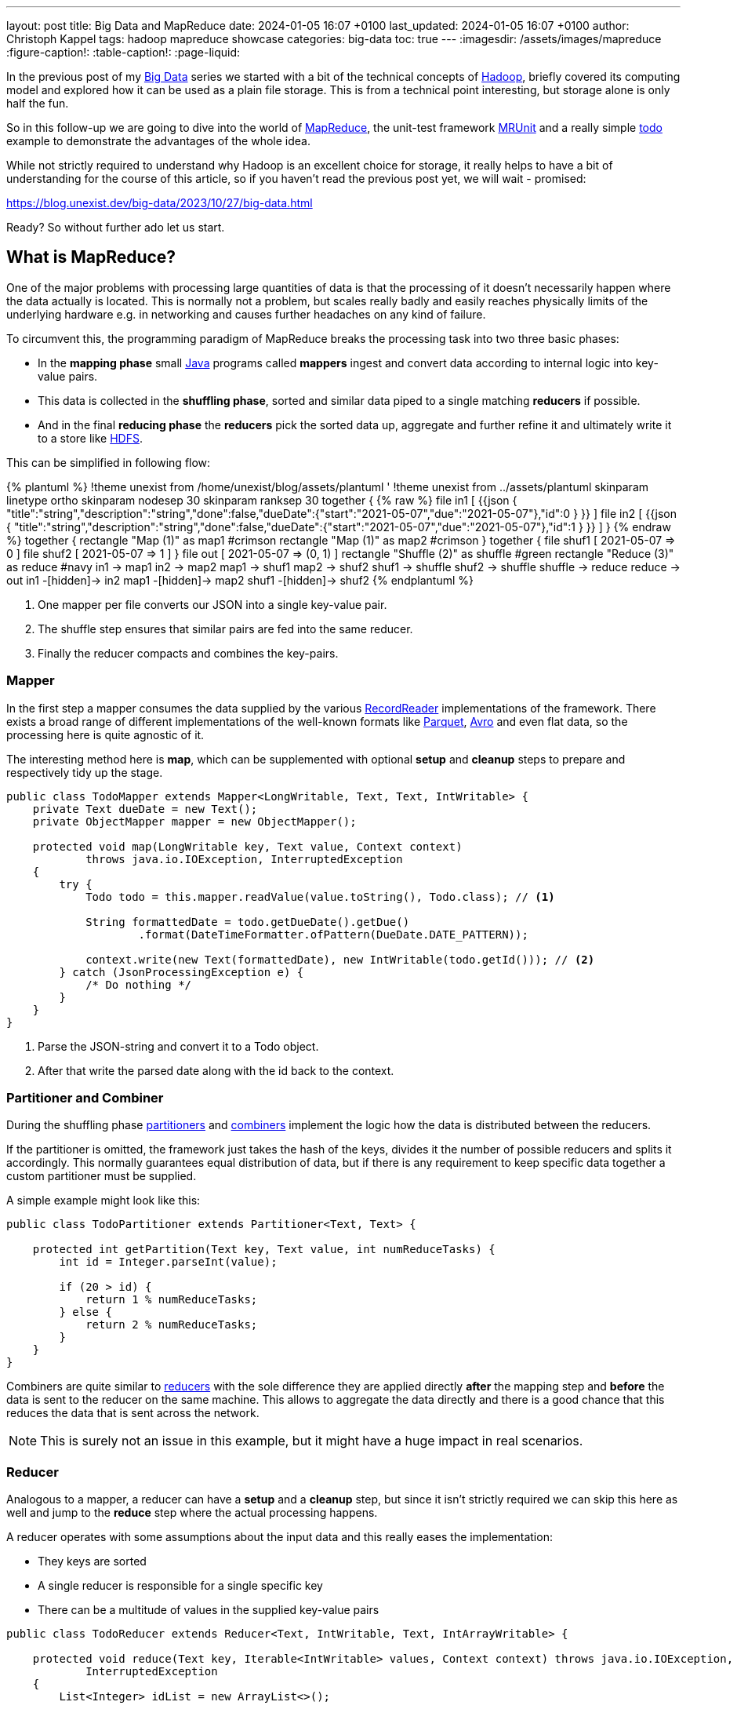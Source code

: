 ---
layout: post
title: Big Data and MapReduce
date: 2024-01-05 16:07 +0100
last_updated: 2024-01-05 16:07 +0100
author: Christoph Kappel
tags: hadoop mapreduce showcase
categories: big-data
toc: true
---
ifdef::asciidoctorconfigdir[]
:imagesdir: {asciidoctorconfigdir}/../assets/images/mapreduce
endif::[]
ifndef::asciidoctorconfigdir[]
:imagesdir: /assets/images/mapreduce
endif::[]
:figure-caption!:
:table-caption!:
:page-liquid:

:1: https://avro.apache.org/
:2: https://en.wikipedia.org/wiki/Big_data
:3: https://hadoop.apache.org/docs/current/hadoop-mapreduce-client/hadoop-mapreduce-client-core/MapReduceTutorial.html#Partitioner
:4: https://hadoop.apache.org/docs/current/api/org/apache/hadoop/io/ArrayWritable.html
:5: https://hadoop.apache.org/
:6: https://hadoop.apache.org/docs/current/hadoop-project-dist/hadoop-hdfs/HdfsDesign.html
:7: https://en.wikipedia.org/wiki/JAR_(file_format)
:8: https://www.java.com/en/
:9: https://junit.org/
:10: https://en.wikipedia.org/wiki/MapReduce
:11: https://hadoop.apache.org/docs/stable/hadoop-project-dist/hadoop-common/CLIMiniCluster.html
:12: https://github.com/apache/hadoop-common/blob/trunk/hadoop-hdfs-project/hadoop-hdfs/src/test/java/org/apache/hadoop/hdfs/MiniDFSCluster.java
:13: https://mrunit.apache.org/
:14: https://parquet.apache.org/
:15: https://hadoop.apache.org/docs/current/hadoop-mapreduce-client/hadoop-mapreduce-client-core/MapReduceTutorial.html#Partitioner
:16: https://hadoop.apache.org/docs/current/api/org/apache/hadoop/mapreduce/RecordReader.html
:17: https://hadoop.apache.org/docs/current/hadoop-mapreduce-client/hadoop-mapreduce-client-core/MapReduceTutorial.html#Reducer
:18: https://blog.unexist.dev/redoc/
:19: https://hadoop.apache.org/docs/current/hadoop-yarn/hadoop-yarn-site/YARN.html

In the previous post of my {2}[Big Data] series we started with a bit of the technical concepts of
{5}[Hadoop], briefly covered its computing model and explored how it can be used as a plain file
storage.
This is from a technical point interesting, but storage alone is only half the fun.

So in this follow-up we are going to dive into the world of {10}[MapReduce], the unit-test framework
{13}[MRUnit] and a really simple {18}[todo] example to demonstrate the advantages of the whole idea.

While not strictly required to understand why Hadoop is an excellent choice for storage, it really
helps to have a bit of understanding for the course of this article, so if you haven't read the
previous post yet, we will wait - promised:

<https://blog.unexist.dev/big-data/2023/10/27/big-data.html>

Ready? So without further ado let us start.

== What is MapReduce?

One of the major problems with processing large quantities of data is that the processing of it
doesn't necessarily happen where the data actually is located.
This is normally not a problem, but scales really badly and easily reaches physically limits of
the underlying hardware e.g. in networking and causes further headaches on any kind of failure.

To circumvent this, the programming paradigm of MapReduce breaks the processing task into
[line-through]#two# three basic phases:

- In the *mapping phase* small {8}[Java] programs called *mappers* ingest and convert data according to
internal logic into key-value pairs.
- This data is collected in the *shuffling phase*, sorted and similar data piped to a single matching
*reducers* if possible.
- And in the final *reducing phase* the *reducers* pick the sorted data up, aggregate and further
refine it and ultimately write it to a store like {6}[HDFS].

This can be simplified in following flow:

++++
{% plantuml %}
!theme unexist from /home/unexist/blog/assets/plantuml
' !theme unexist from ../assets/plantuml
skinparam linetype ortho
skinparam nodesep 30
skinparam ranksep 30

together {
{% raw %}
  file in1 [
{{json
  {
    "title":"string","description":"string","done":false,"dueDate":{"start":"2021-05-07","due":"2021-05-07"},"id":0
  }
}}
  ]

  file in2 [
{{json
  {
    "title":"string","description":"string","done":false,"dueDate":{"start":"2021-05-07","due":"2021-05-07"},"id":1
  }
}}
  ]
}
{% endraw %}

together {
  rectangle "Map (1)" as map1 #crimson
  rectangle "Map (1)" as map2 #crimson
}

together {
  file shuf1 [
2021-05-07 => 0
  ]

  file shuf2 [
2021-05-07 => 1
  ]
}

file out [
2021-05-07 => (0, 1)
]

rectangle "Shuffle (2)" as shuffle #green
rectangle "Reduce (3)" as reduce #navy

in1 -> map1
in2 -> map2

map1 -> shuf1
map2 -> shuf2

shuf1 -> shuffle
shuf2 -> shuffle

shuffle -> reduce

reduce -> out

in1 -[hidden]-> in2
map1 -[hidden]-> map2
shuf1 -[hidden]-> shuf2
{% endplantuml %}
++++

<1> One mapper per file converts our JSON into a single key-value pair.
<2> The shuffle step ensures that similar pairs are fed into the same reducer.
<3> Finally the reducer compacts and combines the key-pairs.

=== Mapper

In the first step a mapper consumes the data supplied by the various
{16}[RecordReader] implementations of the framework.
There exists a broad range of different implementations of the well-known
formats like {14}[Parquet], {1}[Avro] and even flat data, so the processing here
is quite agnostic of it.

The interesting method here is *map*, which can be supplemented with optional *setup*
and *cleanup* steps to prepare and respectively tidy up the stage.

[source,java]
----
public class TodoMapper extends Mapper<LongWritable, Text, Text, IntWritable> {
    private Text dueDate = new Text();
    private ObjectMapper mapper = new ObjectMapper();

    protected void map(LongWritable key, Text value, Context context)
            throws java.io.IOException, InterruptedException
    {
        try {
            Todo todo = this.mapper.readValue(value.toString(), Todo.class); // <1>

            String formattedDate = todo.getDueDate().getDue()
                    .format(DateTimeFormatter.ofPattern(DueDate.DATE_PATTERN));

            context.write(new Text(formattedDate), new IntWritable(todo.getId())); // <2>
        } catch (JsonProcessingException e) {
            /* Do nothing */
        }
    }
}
----
<1> Parse the JSON-string and convert it to a Todo object.
<2> After that write the parsed date along with the id back to the context.

=== Partitioner and Combiner

During the shuffling phase {15}[partitioners] and {3}[combiners] implement the logic how the
data is distributed between the reducers.

If the partitioner is omitted, the framework just takes the hash of the keys, divides it the
number of possible reducers and splits it accordingly.
This normally guarantees equal distribution of data, but if there is any requirement to keep
specific data together a custom partitioner must be supplied.

A simple example might look like this:

[source,java]
----
public class TodoPartitioner extends Partitioner<Text, Text> {

    protected int getPartition(Text key, Text value, int numReduceTasks) {
        int id = Integer.parseInt(value);

        if (20 > id) {
            return 1 % numReduceTasks;
        } else {
            return 2 % numReduceTasks;
        }
    }
}
----

Combiners are quite similar to {17}[reducers] with the sole difference they are applied directly
*after* the mapping step and *before* the data is sent to the reducer on the same machine.
This allows to aggregate the data directly and there is a good chance that this reduces the data
that is sent across the network.

NOTE: This is surely not an issue in this example, but it might have a huge impact in real scenarios.

=== Reducer

Analogous to a mapper, a reducer can have a *setup* and a *cleanup* step, but since it isn't
strictly required we can skip this here as well and jump to the *reduce* step where the actual
processing happens.

A reducer operates with some assumptions about the input data and this really eases the
implementation:

- They keys are sorted
- A single reducer is responsible for a single specific key
- There can be a multitude of values in the supplied key-value pairs

[source,java]
----
public class TodoReducer extends Reducer<Text, IntWritable, Text, IntArrayWritable> {

    protected void reduce(Text key, Iterable<IntWritable> values, Context context) throws java.io.IOException,
            InterruptedException
    {
        List<Integer> idList = new ArrayList<>();

        for (IntWritable value : values) { // <1>
            idList.add(value.get());
        }

        context.write(key, new IntArrayWritable(idList.toArray(Integer[]::new))); // <2>
    }
}
----
<1> This simply collects all found ids and appends them to a list.
<2> When the data is written back to the context the {4}[custom class] `IntArrayWriteable` is used, which
has been omitted here for brevity.

Now that we have every component in place it is time to talk about how to actually put them to use.

== How to run it?

I briefly mentioned the resource manager {19}[YARN] and its job scheduling capabilities in the
previous article which handles all the allocation and control aspects of it.

Before see how we can actually create a job let us first talk about the general job submission flow:

++++
{% plantuml %}
!theme unexist from /home/unexist/blog/assets/plantuml
' !theme unexist from ../assets/plantuml
' left to right direction
skinparam linetype ortho
skinparam nodesep 20
skinparam ranksep 20

rectangle "Client" as c #dimgrey
rectangle "Resource manager" as rm #navy

rectangle "Node 1" as n1 {
  rectangle "Node manager" as nm1 #navy
  rectangle "App master" as am #crimson
  rectangle "Container" as co1 #crimson
}

rectangle "Node 2" as n2 {
  rectangle "Node manager" as nm2 #navy
  rectangle "Container" as co2 #crimson
}

c -[#orange]---> rm: <color:orange>Job submission (1)

nm1 .[#blue]> rm: <color:blue>Node status (3)
nm2 .[#blue]...> rm

co1 -[#crimson]-> am: <color:crimson>Job status (2)
co2 -[#crimson]--> am

am .[#green]...> rm: <color:green>Resource request (4)

c -u[hidden]> rm
n1 -[hidden]> n2
{% endplantuml %}
++++
<1> *Clients* submit jobs to the *resource manager*.
<2> MapReduce jobs are started inside of *containers* and they report their status back to the *app master*.
<3> *Node manager* inform the *resource manager* about their status and available resources.
<4> And finally the *resource manager* requests resources from the respective *node managers*.

=== Creating a job

Jobs are the actual workhorse of the flows and are supplied as small {7}[jar] libraries.

The entry point of these libraries is a `main` function which sets all relevant configuration like
mapper, reducer classes, the input or output formats and also the respective paths on the Hadoop cluster.

[source,java]
----
public class TodoCollect extends Configured implements Tool {

    public int run(String[] args) throws Exception {
        Path inputPath = new Path(args[0]);
        Path outputPath = new Path(args[1]);

        Configuration conf = new Configuration(true);

        Job job = Job.getInstance(conf, "TodoCollect"); // <1>

        job.setJarByClass(getClass());

        job.setMapperClass(TodoMapper.class); // <2>
        job.setReducerClass(TodoReducer.class);
        job.setNumReduceTasks(1);

        job.setOutputKeyClass(Text.class); // <3>
        job.setOutputValueClass(IntArrayWritable.class);

        FileInputFormat.addInputPath(job, inputPath); // <4>
        FileOutputFormat.setOutputPath(job, outputPath);

        return job.waitForCompletion(true) ? 0 : 1;
    }

    public static void main(String[] args) throws Exception {
        int exitCode = ToolRunner.run(new TodoCollect(), args);

        System.exit(exitCode);
    }
}
----
<1> The definition of a job is really straight forward.
<2> Mapper, reducer and any other steps like combiner can be configured here.
<3> The output types must be supplied in order to write the data back to storage.
<4> We supply the input and output path via argument.

The compilation of the job files is pretty straight forward:

[source,shell]
----
$ mvn clean package -Dmaven.test.skip=true
...
[INFO] --- jar:3.3.0:jar (default-jar) @ todo-mapreduce ---
[INFO] Building jar: /Users/christoph.kappel/Projects/showcase-hadoop-cdc-quarkus/todo-mapreduce/target/todo-mapreduce-0.1.jar
[INFO] ------------------------------------------------------------------------
[INFO] BUILD SUCCESS
[INFO] ------------------------------------------------------------------------
[INFO] Total time:  3.241 s
[INFO] Finished at: 2024-01-05T14:50:44+01:00
----

Before we can actually launch our job we have to create the input path and put some data into it:

[source,shell]
----
$ hadoop fs -mkdir input
$ hadoop fs -put todo.json input/
----

Once everything is set we can finally launch our job:

[source,shell]
----
$ hadoop jar todo-mapreduce-0.1.jar dev.unexist.showcase.todo.TodoCollect input output
----

If all goes well, the output directly will be created, and the resulting ids can be found inside a
file in the output directory.

=== Testing with MRUnit

Testing and debugging MapReduce jobs can be quite difficult due to the lack of real output and
the distributed nature of the Hadoop stack.
Also setting up Hadoop is quite complex for single developers and requires a good amount of
computing resources.

This can be eased a bit with the virtualized approaches of {12}[MiniDFS] or {11}[MiniCluster],
but fortunately there is a better way, which also plays perfectly well with {9}[JUnit].

{13}[MRUnit] is a Java library that helps developers testing map and reduce tasks independently
and with full control of input of output, without the overhead and burden of a running Hadoop
cluster locally.

The following example suite demonstrates the different drivers and the execution of the
actual tests:

[source,java]
----
public class TodoMapperReducerTest {
    final static String[] RECORD = {
            "{\"title\":\"string\",\"description\":\"string\",\"done\":false,\"dueDate\":{\"start\":\"2021-05-07\"," +
                    "\"due\":\"2021-05-07\"},\"id\":0}",
            "{\"title\":\"string\",\"description\":\"string\",\"done\":false,\"dueDate\":{\"start\":\"2021-05-07\"," +
                    "\"due\":\"2021-05-07\"},\"id\":1}"
    };

    MapDriver<LongWritable, Text, Text, IntWritable> mapDriver;
    ReduceDriver<Text, IntWritable, Text, IntArrayWritable> reduceDriver;
    MapReduceDriver<LongWritable, Text, Text, IntWritable, Text, IntArrayWritable> mapReduceDriver;

    @Before
    public void setUp() {
        TodoMapper mapper = new TodoMapper();
        TodoReducer reducer = new TodoReducer();

        mapDriver = MapDriver.newMapDriver(mapper); // <1>
        reduceDriver = ReduceDriver.newReduceDriver(reducer);
        mapReduceDriver = MapReduceDriver.newMapReduceDriver(mapper, reducer);
    }

    @Test
    public void shouldVerifyMapper() throws IOException {
        mapDriver.withInput(new LongWritable(), new Text(RECORD[0])); // <2>
        mapDriver.withOutput(new Text("2021-05-07"), new IntWritable(0));
        mapDriver.runTest();
    }

    @Test
    public void shouldVerifyReducer() throws IOException {
        reduceDriver.withInput(new Text("2021-05-07"), Arrays.asList( // <3>
                        new IntWritable(0), new IntWritable(1)
                )
        );
        reduceDriver.withOutput(new Text("2021-05-07"),
                new IntArrayWritable(new Integer[] { 0, 1 }));
        reduceDriver.runTest();
    }

    @Test
    public void shouldVerfiyMapAndReduce() throws IOException {
        mapReduceDriver.withInput(new LongWritable(), new Text(RECORD[0])); // <4>
        mapReduceDriver.withInput(new LongWritable(), new Text(RECORD[1]));

        mapReduceDriver.withOutput(new Text("2021-05-07"),
                new IntArrayWritable(new Integer[] { 0, 1}));
        mapReduceDriver.runTest();
    }
}
----
<1> During the setup phase we create drivers for our different phases.
<2> Splitting the phases into single tests allow to check the outputs independently.
<3> The reducing phase can be tested accordingly.
<4> And everything can also naturally be combined.

== Conclusion

The programming model MapReduce allows to split complicated tasks into smaller units and also
operates directly on the data instead of moving data to the client.

This works splendidly with bigger files and avoids network congestion, since only the results are
sent back to the client.

All examples can be found here:

<https://github.com/unexist/showcase-hadoop-cdc-quarkus/tree/master/todo-mapreduce>

[bibliography]
== Bibliography

* [[[hadooparch]]] Mark Grover, Ted Malask, Jonathan Seidman, Gwen Shapira, Hadoop Application Architectures, O'Reilly 2015

